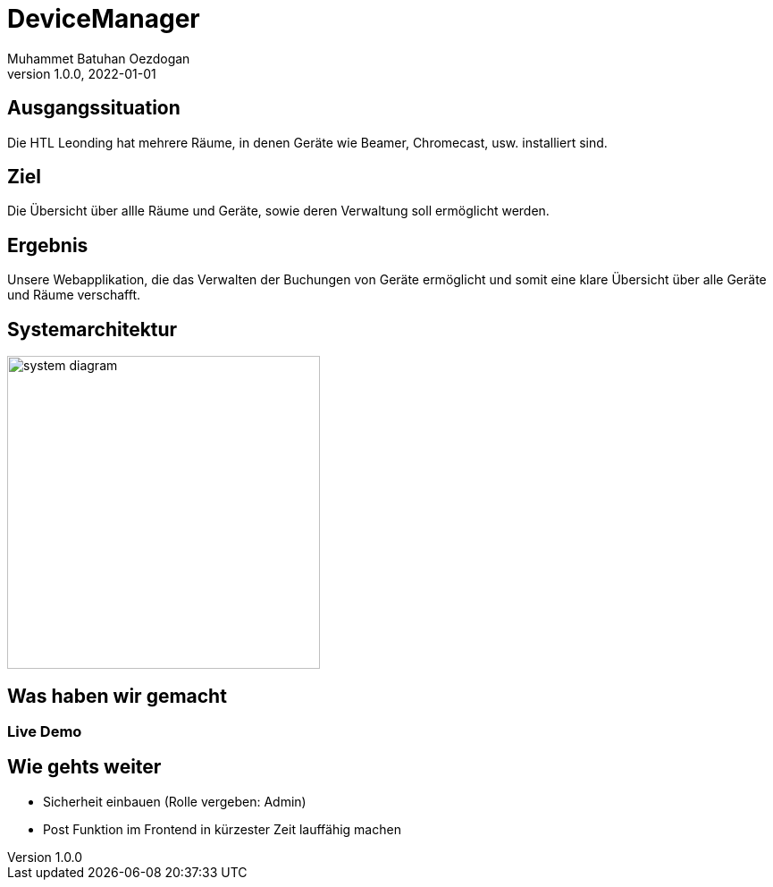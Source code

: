 = DeviceManager
Muhammet Batuhan Oezdogan
1.0.0, 2022-01-01
ifndef::sourcedir[:sourcedir: ../src/main/java]
ifndef::backend[:backend: html5]
:icons: font
ifndef::imagesdir[:imagesdir: ../images]



== Ausgangssituation

Die HTL Leonding hat mehrere Räume, in denen Geräte wie Beamer, Chromecast, usw. installiert sind.


== Ziel

Die Übersicht über allle Räume und Geräte, sowie deren Verwaltung soll ermöglicht werden.


== Ergebnis

Unsere Webapplikation, die das Verwalten der Buchungen von Geräte ermöglicht und somit eine klare Übersicht über alle Geräte und Räume verschafft.

== Systemarchitektur

image::system-diagram.png[width=350]


== Was haben wir gemacht
=== Live Demo



== Wie gehts weiter

* Sicherheit einbauen (Rolle vergeben: Admin)
* Post Funktion im Frontend in kürzester Zeit lauffähig machen
